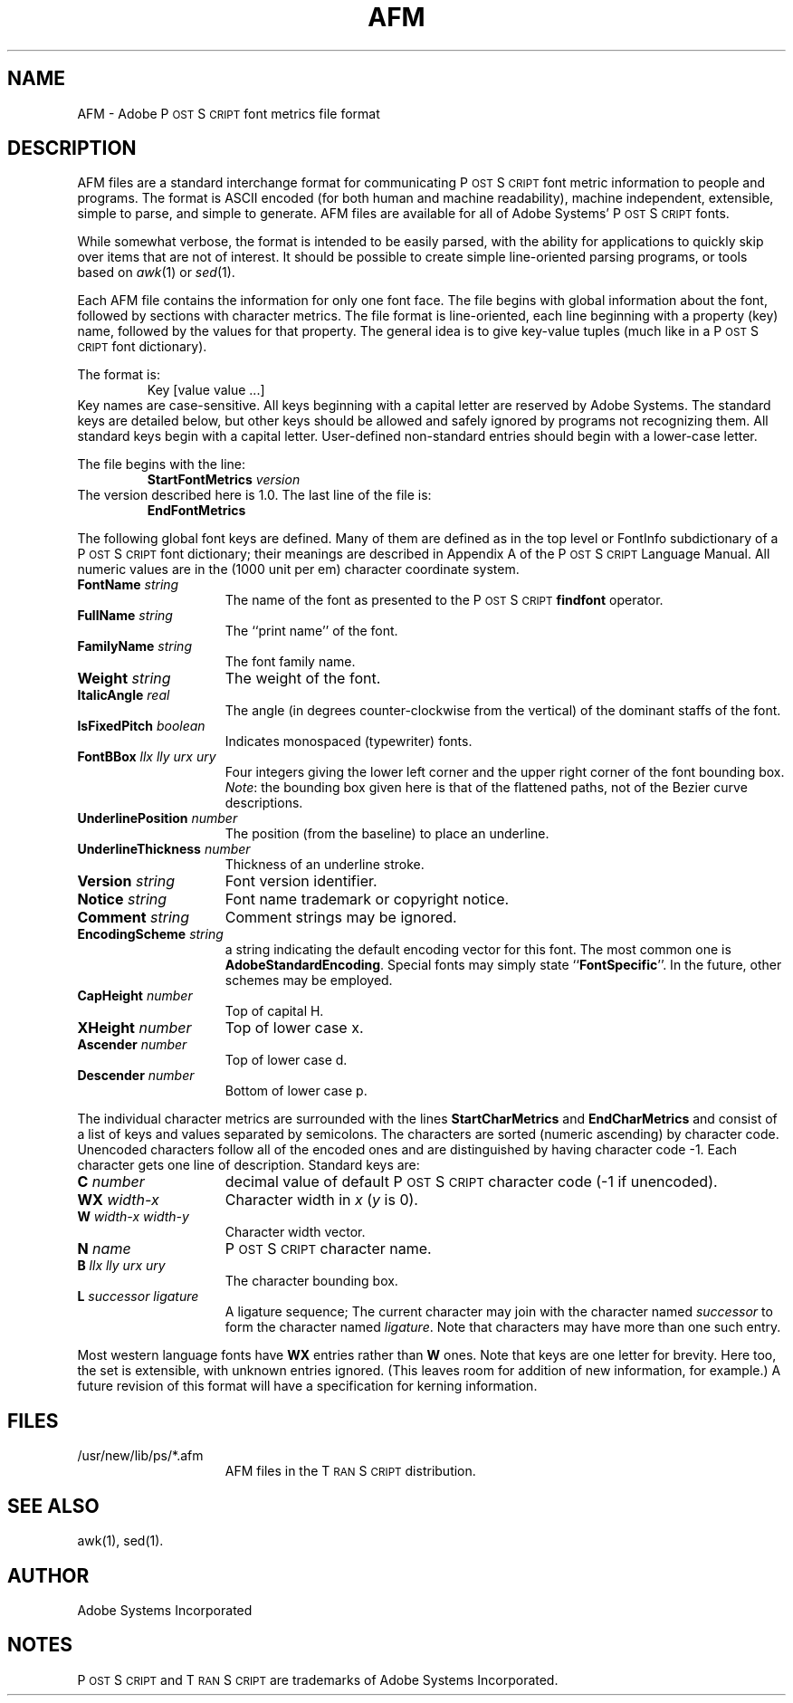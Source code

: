 .TH AFM 7 "12 Nov 1985" "Adobe Systems"
\" RCSID: $Header: afm.7p,v 2.1 85/11/24 12:38:26 shore Rel $
.ds PS P\s-2OST\s+2S\s-2CRIPT\s+2
.ds TS T\s-2RAN\s+2S\s-2CRIPT\s+2
.SH NAME
AFM \- Adobe P\s-2OST\s+2S\s-2CRIPT\s+2 font metrics file format
.SH DESCRIPTION
AFM files are a standard interchange format for communicating 
\*(PS font metric information to people and programs.
The format is ASCII encoded (for both human and machine
readability), machine independent, extensible, simple to
parse, and simple to generate.
AFM files are available for all of Adobe Systems'
\*(PS fonts.
.PP
While somewhat verbose, the format is intended to be easily 
parsed, with the ability for applications to quickly
skip over items that are not of interest.  It should be
possible to create simple line-oriented
parsing programs, or tools based on
.IR awk (1)
or 
.IR sed (1).
.PP
Each AFM file contains the information for only one font
face.  The file begins with global information about the
font, followed by sections with character metrics.  The file
format is line-oriented, each line beginning with a property
(key) name, followed by the values for that property.  The
general idea is to give key-value tuples (much like in a \*(PS 
font dictionary).
.PP
The format is:
.RS
Key [value value ...]
.RE
Key names are case-sensitive.  All keys beginning with a
capital letter are reserved by Adobe Systems.
The standard keys are detailed below, but other keys should
be allowed and safely ignored by programs not recognizing
them.  All standard keys begin with a capital letter.
User-defined non-standard entries should begin with a lower-case letter.
.PP
The file begins with the line:
.RS
.B StartFontMetrics 
.I version
.RE
The version described here is 1.0.
The last line of the file is:
.RS
.B EndFontMetrics
.RE
.PP
The following global font keys are defined.
Many of them are defined as in the top level or
FontInfo subdictionary of a \*(PS font dictionary;
their meanings are described in Appendix A of the
\*(PS Language Manual.  All numeric values are in the
(1000 unit per em) character coordinate system.
.TP 1.5i
.BI FontName " string"
The name of the font as presented to the \*(PS 
.B findfont
operator.
.TP
.BI FullName " string"
The ``print name'' of the font.
.TP
.BI FamilyName " string"
The font family name.
.TP
.BI Weight " string"
The weight of the font.
.TP
.BI ItalicAngle " real"
The angle (in degrees counter-clockwise 
from the vertical) of the dominant staffs of the font.
.TP
.BI IsFixedPitch " boolean"
Indicates monospaced (typewriter) fonts.
.TP
.BI FontBBox " llx lly urx ury"
Four integers giving the lower left
corner and the upper right corner of the font bounding box.
.IR Note :
the bounding box given here is that of the flattened
paths, not of the Bezier curve descriptions.
.TP
.BI UnderlinePosition " number"
The position (from the baseline) to place
an underline.
.TP
.BI UnderlineThickness " number"
Thickness of an underline stroke.
.TP
.BI Version " string"
Font version identifier.
.TP
.BI Notice " string"
Font name trademark or copyright notice.
.TP
.BI Comment " string"
Comment strings may be ignored.
.TP
.BI EncodingScheme " string"
a string indicating the default encoding
vector for this font.  The most common one is
.BR AdobeStandardEncoding .
Special fonts may simply state
``\fBFontSpecific\fP''.  In the future, other schemes may be
employed.
.TP
.BI CapHeight " number"
Top of capital H.
.TP
.BI XHeight " number"
Top of lower case x.
.TP
.BI Ascender " number"
Top of lower case d.
.TP
.BI Descender " number"
Bottom of lower case p.
.PP
The individual character metrics are surrounded with the lines
\fBStartCharMetrics\fP and \fBEndCharMetrics\fP and consist of a list of
keys and values separated by semicolons.  The characters are
sorted (numeric ascending) by character code.  Unencoded characters
follow all of the encoded ones and are distinguished by
having character code \-1.  Each character gets one line
of description. Standard keys are:
.TP 1.5i
.BI C " number"
decimal value of default \*(PS
character code (\-1 if unencoded).
.TP
.BI WX " width-x"
Character width in \fIx\fP (\fIy\fP is 0).
.TP
.BI W " width-x width-y"
Character width vector.
.TP
.BI N " name"
\*(PS character name.
.TP
.BI B " llx lly urx ury"
The character bounding box.
.TP
.BI L " successor ligature"
A ligature sequence;  The current
character may join with the character named \fIsuccessor\fP to
form the character named \fIligature\fP.  Note that characters
may have more than one such entry.
.PP
Most western language fonts have \fBWX\fP entries rather
than \fBW\fP ones.
Note that keys are one letter for brevity.  Here too,
the set is extensible, with unknown entries ignored.  (This leaves room for 
addition of new information, for example.)
A future revision of this format will have a specification for
kerning information.
.SH FILES
.TP 1.5i
/usr/new/lib/ps/*.afm
AFM files in the \*(TS distribution.
.SH "SEE ALSO"
awk(1), sed(1).
.SH AUTHOR
Adobe Systems Incorporated
.SH NOTES
\*(PS and \*(TS are trademarks of Adobe Systems Incorporated.
